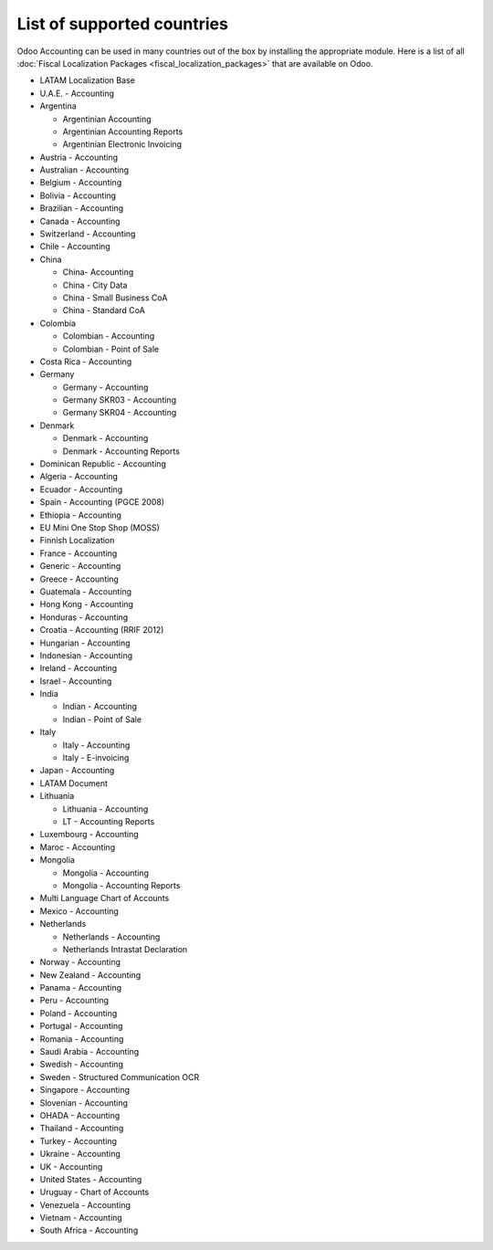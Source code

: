 ===========================
List of supported countries
===========================

Odoo Accounting can be used in many countries out of the box by installing the appropriate module.
Here is a list of all :doc:`Fiscal Localization Packages <fiscal_localization_packages>` that are
available on Odoo.

.. image:: media/fiscal_localization_packages_modules.png
   :align: center
   :alt: Odoo Accounting.

- LATAM Localization Base
- U.A.E. - Accounting
- Argentina

  - Argentinian Accounting
  - Argentinian Accounting Reports
  - Argentinian Electronic Invoicing

- Austria - Accounting
- Australian - Accounting
- Belgium - Accounting
- Bolivia - Accounting
- Brazilian - Accounting
- Canada - Accounting
- Switzerland - Accounting
- Chile - Accounting
- China

  - China- Accounting
  - China - City Data
  - China - Small Business CoA
  - China - Standard CoA

- Colombia

  - Colombian - Accounting
  - Colombian - Point of Sale

- Costa Rica - Accounting
- Germany

  - Germany - Accounting
  - Germany SKR03 - Accounting
  - Germany SKR04 - Accounting

- Denmark

  - Denmark - Accounting
  - Denmark - Accounting Reports

- Dominican Republic - Accounting
- Algeria - Accounting
- Ecuador - Accounting
- Spain - Accounting (PGCE 2008)
- Ethiopia - Accounting
- EU Mini One Stop Shop (MOSS)
- Finnish Localization
- France - Accounting
- Generic - Accounting
- Greece - Accounting
- Guatemala - Accounting
- Hong Kong - Accounting
- Honduras - Accounting
- Croatia - Accounting (RRIF 2012)
- Hungarian - Accounting
- Indonesian - Accounting
- Ireland - Accounting
- Israel - Accounting
- India

  - Indian - Accounting
  - Indian - Point of Sale

- Italy

  - Italy - Accounting
  - Italy - E-invoicing

- Japan - Accounting
- LATAM Document
- Lithuania

  - Lithuania - Accounting
  - LT - Accounting Reports

- Luxembourg - Accounting
- Maroc - Accounting
- Mongolia

  - Mongolia - Accounting
  - Mongolia - Accounting Reports

- Multi Language Chart of Accounts
- Mexico - Accounting
- Netherlands

  - Netherlands - Accounting
  - Netherlands Intrastat Declaration

- Norway - Accounting
- New Zealand - Accounting
- Panama - Accounting
- Peru - Accounting
- Poland - Accounting
- Portugal - Accounting
- Romania - Accounting
- Saudi Arabia - Accounting
- Swedish - Accounting
- Sweden - Structured Communication OCR
- Singapore - Accounting
- Slovenian - Accounting
- OHADA - Accounting
- Thailand - Accounting
- Turkey - Accounting
- Ukraine - Accounting
- UK - Accounting
- United States - Accounting
- Uruguay - Chart of Accounts
- Venezuela - Accounting
- Vietnam - Accounting
- South Africa - Accounting

.. seealso::
   - :doc:`fiscal_localization_packages`